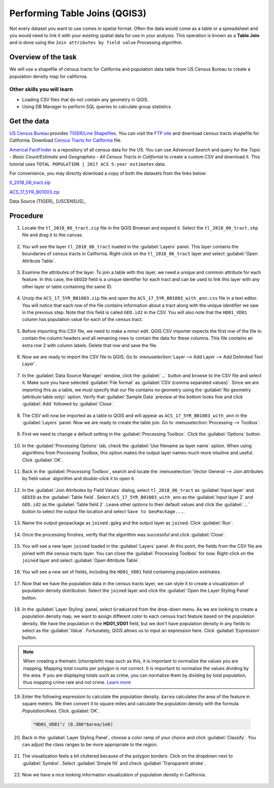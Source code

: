 Performing Table Joins (QGIS3)
==============================

Not every dataset you want to use comes in spatial format. Often the data would come as a table or a spreadsheet and you would need to link it with your existing spatial data for use in your analysis. This operation is known as a **Table Join** and is done using the ``Join attributes by field value`` Processing algorithm. 

Overview of the task
--------------------

We will use a shapefile of census tracts for California and population data table from US Census Bureau to create a population density map for california.

Other skills you will learn
^^^^^^^^^^^^^^^^^^^^^^^^^^^

- Loading CSV files that do not contain any geometry in QGIS.
- Using DB Manager to perform SQL queries to calculate group statistics.

Get the data
------------
`US Census Bureau <https://www.census.gov/en.html>`_ provides `TIGER/Line Shapefiles <https://www.census.gov/geographies/mapping-files/time-series/geo/tiger-line-file.html>`_. You can visit the `FTP site <https://www2.census.gov/geo/tiger/TIGER2018/>`_ and download census tracts shapefile for California. Download `Census Tracts for California <https://www2.census.gov/geo/tiger/TIGER2018/TRACT/tl_2018_06_tract.zip>`_ file. 

`Americal FactFinder <https://factfinder2.census.gov/faces/nav/jsf/pages/searchresults.xhtml?refresh=t>`_ is a repository of all census data for the US. You can use `Advanced Search` and query for the `Topic - Basic Count/Estimate` and `Geographies - All Census Tracts in California` to create a custom CSV and download it. This tutorial uses ``TOTAL POPULATION | 2017 ACS 5-year estimates`` data.

.. image:: /static/3/performing_table_joins/images/data1.png
   :align: center

For convenience, you may directly download a copy of both the datasets from the links below:

`tl_2018_06_tract.zip <https://www.qgistutorials.com/downloads/tl_2018_06_tract.zip>`_

`ACS_17_5YR_B01003.zip <https://www.qgistutorials.com/downloads/ACS_17_5YR_B01003.zip>`_

Data Source [TIGER]_ [USCENSUS]_

Procedure
---------

1. Locate the ``tl_2018_06_tract.zip`` file in the QGIS Browser and expand it. Select the ``tl_2018_06_tract.shp`` file and drag it to the canvas. 

  .. image:: /static/3/performing_table_joins/images/1.png
     :align: center

2. You will see the layer ``tl_2018_06_tract`` loaded in the :guilabel:`Layers` panel. This layer contains the boundaries of census tracts in California. Right-click on the ``tl_2018_06_tract`` layer and select :guilabel:`Open Attribute Table`.

  .. image:: /static/3/performing_table_joins/images/2.png
     :align: center

3. Examine the attributes of the layer. To join a table with this layer, we need a unique and common attribute for each feature. In this case, the ``GEOID`` field is a unique identifier for each tract and can be used to link this layer with any other layer or table containing the same ID.

  .. image:: /static/3/performing_table_joins/images/3.png
     :align: center

4. Unzip the ``ACS_17_5YR_B01003.zip`` file and open the ``ACS_17_5YR_B01003_with_ann.csv`` file in a text editor. You will notice that each row of the file contains information about a tract along with the unique identifier we saw in the previous step. Note that this field is called ``GEO.id2`` in the CSV. You will also note that the ``HD01_VD01`` column has population value for each of the census tract. 

  .. image:: /static/3/performing_table_joins/images/4.png
     :align: center


5. Before importing this CSV file, we need to make a minor edit. QGIS CSV importer expects the first row of the file to contain the column headers and all remaining rows to contain the data for these columns. This file contains an extra row 2 with column labels. Delete that row and save the file.

  .. image:: /static/3/performing_table_joins/images/5.png
     :align: center

6. Now we are ready to import the CSV file to QGIS. Go to :menuselection:`Layer --> Add Layer --> Add Delimited Text Layer`. 

  .. image:: /static/3/performing_table_joins/images/6.png
     :align: center

7. In the :guilabel:`Data Source Manager` window, click the :guilabel:`...` button and browse to the CSV file and select it. Make sure you have selected :guilabel:`File format` as :guilabel:`CSV (comma separated values)`. Since we are importing this as a table, we must specify that our file contains no geometry using  the :guilabel:`No geometry (attribute table only)` option. Verify that :guilabel:`Sample Data` preview at the bottom looks fine and click :guilabel:`Add` followed by :guilabel:`Close`.

  .. image:: /static/3/performing_table_joins/images/7.png
     :align: center

8. The CSV will now be imported as a table to QGIS and will appear as ``ACS_17_5YR_B01003_with_ann`` in the :guilabel:`Layers` panel. Now we are ready to create the table join. Go to :menuselection:`Processing --> Toolbox`.

  .. image:: /static/3/performing_table_joins/images/8.png
     :align: center

9. First we need to change a default setting in the :guilabel:`Processing Toolbox`. Click the :guilabel:`Options` button.

  .. image:: /static/3/performing_table_joins/images/9.png
     :align: center

10. In the :guilabel:`Processing Options` tab, check the :guilabel:`Use filename as layer name` option. When using algorithms from Processing Toolbox, this option makes the output layer names much more intuitive and useful. Click :guilabel:`OK`.

  .. image:: /static/3/performing_table_joins/images/10.png
     :align: center
     
11. Back in the :guilabel:`Processing Toolbox`, search and locate the :menuselection:`Vector General --> Join attributes by field value` algorithm and double-click it to open it.

  .. image:: /static/3/performing_table_joins/images/11.png
     :align: center

12. In the :guilabel:`Join Attributes by Field Values` dialog, select ``tl_2018_06_tract`` as :guilabel:`Input layer` and ``GEOID`` as the :guilabel:`Table field`. Select ``ACS_17_5YR_B01003_with_ann`` as the :guilabel:`Input layer 2` and ``GEO.id2`` as the :guilabel:`Table field 2`. Leave other options to their default values and click the :guilabel:`...` button to select the output file location and select ``Save to GeoPackage...``.

  .. image:: /static/3/performing_table_joins/images/12.png
     :align: center

13. Name the output geopackage as ``joined.gpkg`` and the output layer as ``joined``. Click :guilabel:`Run`.

  .. image:: /static/3/performing_table_joins/images/13.png
     :align: center

14. Once the processing finishes, verify that the algorithm was successful and click :guilabel:`Close`.

  .. image:: /static/3/performing_table_joins/images/14.png
     :align: center

15. You will see a new layer ``joined`` loaded in the :guilabel:`Layers` panel. At this point, the fields from the CSV file are joined with the census tracts layer. You can close the :guilabel:`Processing Toolbox` for now. Right-click on the ``joined`` layer and select :guilabel:`Open Attribute Table`.

  .. image:: /static/3/performing_table_joins/images/15.png
     :align: center

16. You will see a new set of fields, including the ``HD01_VD01`` field containing population estimates.

  .. image:: /static/3/performing_table_joins/images/16.png
     :align: center

17. Now that we have the population data in the census tracts layer, we can style it to create a visualization of population density distribution. Select the ``joined`` layer and click the :guilabel:`Open the Layer Styling Panel` button.

  .. image:: /static/3/performing_table_joins/images/17.png
     :align: center

18. In the :guilabel:`Layer Styling` panel, select ``Graduated`` from the drop-down menu. As we are looking to create a population density map, we want to assign different color to each census tract feature based on the population density. We have the population in the **HD01_VD01** field, but we don't have population density in any fields to select as the :guilabel:`Value`. Fortunately, QGIS allows us to input an expression here. Click :guilabel:`Expression` button.

  .. image:: /static/3/performing_table_joins/images/18.png
     :align: center

.. note::

  When creating a thematic (choropleth) map such as this, it is important to normalize the values you are mapping. Mapping total counts per polygon is not correct. It is important to normalize the values dividing by the area. If you are displaying totals such as crime, you can normalize them by dividing by total population, thus mapping crime rate and not crime. `Learn more <https://en.wikipedia.org/wiki/Choropleth_map#Normalization>`_
  
19. Enter the following expression to calculate the population density. ``$area`` calculates the area of the feature in square meters. We then convert it to square miles and calculate the population density with the formula *Population/Area*. Click :guilabel:`OK`.

  .. code-block:: sql

    "HD01_VD01"/ (0.386*$area/1e6)

  .. image:: /static/3/performing_table_joins/images/19.png
     :align: center

20. Back in the :guilabel:`Layer Styling Panel`, choose a color ramp of your choice and click :guilabel:`Classify`. You can adjust the class ranges to be more appropriate to the region.

  .. image:: /static/3/performing_table_joins/images/20.png
     :align: center
     
21. The visualization feels a bit cluttered because of the polygon borders. Click on the dropdown next to :guilabel:`Symbol`. Select :guilabel:`Simple fill` and check :guilabel:`Transparent stroke`.

  .. image:: /static/3/performing_table_joins/images/21.png
     :align: center
     
22. Now we have a nice looking information visualization of population density in California.

  .. image:: /static/3/performing_table_joins/images/22.png
     :align: center

